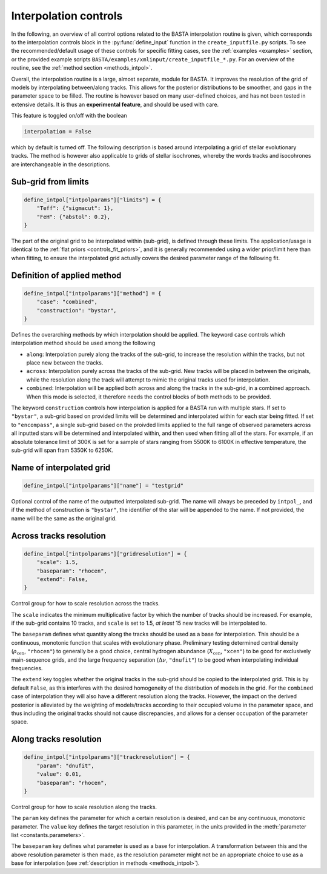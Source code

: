 .. _controls_intpol:

Interpolation controls
======================

In the following, an overview of all control options related to the BASTA
interpolation routine is given, which corresponds to the interpolation controls
block in the :py:func:`define_input` function in the ``create_inputfile.py``
scripts. To see the recommended/default usage of these
controls for specific fitting cases, see the :ref:`examples <examples>` section, or the provided
example scripts ``BASTA/examples/xmlinput/create_inputfile_*.py``.
For an overview of the routine, see the :ref:`method section <methods_intpol>`.

Overall, the interpolation routine is a large, almost separate, module for BASTA.
It improves the resolution of the grid of models by interpolating between/along
tracks. This allows for the posterior distributions to be smoother, and gaps in
the parameter space to be filled. The routine is however based on many
user-defined choices, and has not been tested in extensive details. It is thus
an **experimental feature**, and should be used with care.

This feature is toggled on/off with the boolean

.. code-block:: python

    interpolation = False


which by default is turned off. The following description is based
around interpolating a grid of stellar evolutionary tracks. The
method is however also applicable to grids of stellar isochrones, whereby
the words tracks and isocohrones are interchangeable in the descriptions.


Sub-grid from limits
--------------------
.. code-block:: python

    define_intpol["intpolparams"]["limits"] = {
        "Teff": {"sigmacut": 1},
        "FeH": {"abstol": 0.2},
    }

The part of the original grid to be interpolated within (sub-grid),
is defined through these limits. The application/usage is identical to
the :ref:`flat priors <controls_fit_priors>`, and it is generally
recommended using a wider prior/limit here than when fitting, to ensure
the interpolated grid actually covers the desired parameter range of the
following fit.


Definition of applied method
----------------------------
.. code-block:: python

    define_intpol["intpolparams"]["method"] = {
        "case": "combined",
        "construction": "bystar",
    }

Defines the overarching methods by which interpolation should be applied.
The keyword ``case`` controls which interpolation method should be used
among the following

* ``along``: Interpolation purely along the tracks of the sub-grid, to increase the resolution within the tracks, but not place new between the tracks.
* ``across``: Interpolation purely across the tracks of the sub-grid. New tracks will be placed in between the originals, while the resolution along the track will attempt to mimic the original tracks used for interpolation.
* ``combined``: Interpolation will be applied both across and along the tracks in the sub-grid, in a combined approach. When this mode is selected, it therefore needs the control blocks of both methods to be provided.

The keyword ``construction`` controls how interpolation is applied for a
BASTA run with multiple stars. If set to ``"bystar"``, a sub-grid based on
provided limits will be determined and interpolated within for each star
being fitted. If set to ``"encompass"``, a single sub-grid based on the
proivded limits applied to the full range of observed parameters across
all inputted stars will be determined and interpolated within, and then
used when fitting all of the stars. For example, if an absolute tolerance
limit of 300K is set for a sample of stars ranging from 5500K to 6100K in
effective temperature, the sub-grid will span fram 5350K to 6250K.

Name of interpolated grid
-------------------------

.. code-block:: python

    define_intpol["intpolparams"]["name"] = "testgrid"

Optional control of the name of the outputted interpolated sub-grid.
The name will always be preceded by ``intpol_``, and if the method of
construction is ``"bystar"``, the identifier of the star will be appended
to the name. If not provided, the name will be the same as the original
grid.

Across tracks resolution
------------------------

.. code-block:: python

    define_intpol["intpolparams"]["gridresolution"] = {
        "scale": 1.5,
        "baseparam": "rhocen",
        "extend": False,
    }

Control group for how to scale resolution across the tracks.

The ``scale`` indicates the minimum multiplicative factor by which the
number of tracks should be increased. For example, if the sub-grid
contains 10 tracks, and ``scale`` is set to 1.5, *at least* 15 new tracks
will be interpolated to.

The ``baseparam`` defines what quantity along the tracks should be used
as a base for interpolation. This should be a continuous, monotonic function
that scales with evolutionary phase. Preliminary testing determined central
density (:math:`\rho_{\text{cen}}`, ``"rhocen"``) to generally be a good choice,
central hydrogen abundance (:math:`X_{\text{cen}}`, ``"xcen"``) to be good for
exclusively main-sequence grids, and the large frequency separation (:math:`\Delta\nu`,
``"dnufit"``) to be good when interpolating individual frequencies.

The ``extend`` key toggles whether the original tracks in the sub-grid should be
copied to the interpolated grid. This is by default ``False``, as this interferes
with the desired homogeneity of the distribution of models in the grid. For the
``combined`` case of interpolation they will also have a different resolution along
the tracks. However, the impact on the derived posterior is alleviated by the
weighting of models/tracks according to their occupied volume in the parameter space,
and thus including the original tracks should not cause discrepancies, and allows
for a denser occupation of the parameter space.


Along tracks resolution
-----------------------
.. code-block:: python

    define_intpol["intpolparams"]["trackresolution"] = {
        "param": "dnufit",
        "value": 0.01,
        "baseparam": "rhocen",
    }

Control group for how to scale resolution along the tracks.

The ``param`` key defines the parameter for which a certain resolution is desired,
and can be any continuous, monotonic parameter. The ``value`` key defines the target
resolution in this parameter, in the units provided in the :meth:`parameter list <constants.parameters>`.

The ``baseparam`` key defines what parameter is used as a base for interpolation.
A transformation between this and the above resolution parameter is then made, as
the resolution parameter might not be an appropriate choice to use as a base for
interpolation (see :ref:`description in methods <methods_intpol>`).
